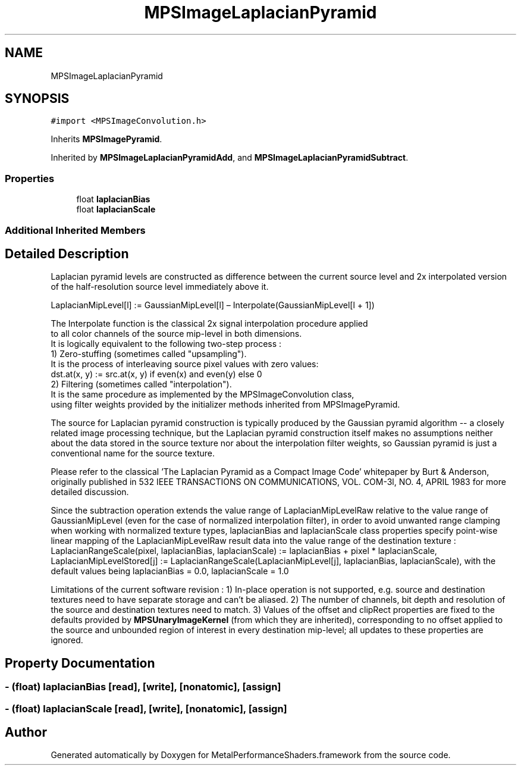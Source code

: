 .TH "MPSImageLaplacianPyramid" 3 "Sat May 12 2018" "Version MetalPerformanceShaders-116" "MetalPerformanceShaders.framework" \" -*- nroff -*-
.ad l
.nh
.SH NAME
MPSImageLaplacianPyramid
.SH SYNOPSIS
.br
.PP
.PP
\fC#import <MPSImageConvolution\&.h>\fP
.PP
Inherits \fBMPSImagePyramid\fP\&.
.PP
Inherited by \fBMPSImageLaplacianPyramidAdd\fP, and \fBMPSImageLaplacianPyramidSubtract\fP\&.
.SS "Properties"

.in +1c
.ti -1c
.RI "float \fBlaplacianBias\fP"
.br
.ti -1c
.RI "float \fBlaplacianScale\fP"
.br
.in -1c
.SS "Additional Inherited Members"
.SH "Detailed Description"
.PP 
Laplacian pyramid levels are constructed as difference between the current source level and 2x interpolated version of the half-resolution source level immediately above it\&. 
.PP
.nf
LaplacianMipLevel[l] := GaussianMipLevel[l] – Interpolate(GaussianMipLevel[l + 1])

The Interpolate function is the classical 2x signal interpolation procedure applied
to all color channels of the source mip-level in both dimensions.
It is logically equivalent to the following two-step process :
    1) Zero-stuffing (sometimes called "upsampling").
       It is the process of interleaving source pixel values with zero values:
       dst.at(x, y) := src.at(x, y) if even(x) and even(y) else 0
    2) Filtering (sometimes called "interpolation").
       It is the same procedure as implemented by the MPSImageConvolution class,
       using filter weights provided by the initializer methods inherited from MPSImagePyramid.

.fi
.PP
.PP
The source for Laplacian pyramid construction is typically produced by the Gaussian pyramid algorithm -- a closely related image processing technique, but the Laplacian pyramid construction itself makes no assumptions neither about the data stored in the source texture nor about the interpolation filter weights, so Gaussian pyramid is just a conventional name for the source texture\&.
.PP
Please refer to the classical 'The Laplacian Pyramid as a Compact Image Code' whitepaper by Burt & Anderson, originally published in 532 IEEE TRANSACTIONS ON COMMUNICATIONS, VOL\&. COM-3l, NO\&. 4, APRIL 1983 for more detailed discussion\&.
.PP
Since the subtraction operation extends the value range of LaplacianMipLevelRaw relative to the value range of GaussianMipLevel (even for the case of normalized interpolation filter), in order to avoid unwanted range clamping when working with normalized texture types, laplacianBias and laplacianScale class properties specify point-wise linear mapping of the LaplacianMipLevelRaw result data into the value range of the destination texture : LaplacianRangeScale(pixel, laplacianBias, laplacianScale) := laplacianBias + pixel * laplacianScale, LaplacianMipLevelStored[j] := LaplacianRangeScale(LaplacianMipLevel[j], laplacianBias, laplacianScale), with the default values being laplacianBias = 0\&.0, laplacianScale = 1\&.0
.PP
Limitations of the current software revision : 1) In-place operation is not supported, e\&.g\&. source and destination textures need to have separate storage and can't be aliased\&. 2) The number of channels, bit depth and resolution of the source and destination textures need to match\&. 3) Values of the offset and clipRect properties are fixed to the defaults provided by \fBMPSUnaryImageKernel\fP (from which they are inherited), corresponding to no offset applied to the source and unbounded region of interest in every destination mip-level; all updates to these properties are ignored\&. 
.SH "Property Documentation"
.PP 
.SS "\- (float) laplacianBias\fC [read]\fP, \fC [write]\fP, \fC [nonatomic]\fP, \fC [assign]\fP"

.SS "\- (float) laplacianScale\fC [read]\fP, \fC [write]\fP, \fC [nonatomic]\fP, \fC [assign]\fP"


.SH "Author"
.PP 
Generated automatically by Doxygen for MetalPerformanceShaders\&.framework from the source code\&.
